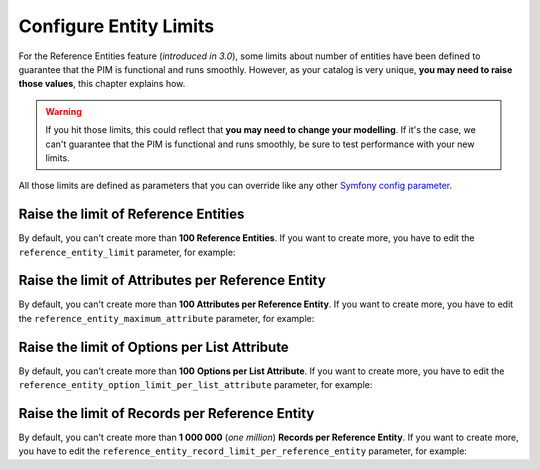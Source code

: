 Configure Entity Limits
=======================

For the Reference Entities feature (*introduced in 3.0*), some limits about number of entities have been defined to guarantee that the PIM is functional and runs smoothly.
However, as your catalog is very unique, **you may need to raise those values**, this chapter explains how.

.. warning::
   If you hit those limits, this could reflect that **you may need to change your modelling**. If it's the case, we can't guarantee that the PIM is functional and runs smoothly, be sure to test performance with your new limits.

All those limits are defined as parameters that you can override like any other `Symfony config parameter <https://symfony.com/doc/3.4/best_practices/configuration.html>`_.

Raise the limit of Reference Entities
-------------------------------------
By default, you can't create more than **100 Reference Entities**.
If you want to create more, you have to edit the ``reference_entity_limit`` parameter, for example:

.. code-block:: yaml
    :linenos:

    # app/config/parameters.yml
    parameters:
        reference_entity_limit: 200

Raise the limit of Attributes per Reference Entity
--------------------------------------------------
By default, you can't create more than **100 Attributes per Reference Entity**.
If you want to create more, you have to edit the ``reference_entity_maximum_attribute`` parameter, for example:

.. code-block:: yaml
    :linenos:

    # app/config/parameters.yml
    parameters:
        reference_entity_maximum_attribute: 130

Raise the limit of Options per List Attribute
---------------------------------------------
By default, you can't create more than **100** **Options per List Attribute**.
If you want to create more, you have to edit the ``reference_entity_option_limit_per_list_attribute`` parameter, for example:

.. code-block:: yaml
    :linenos:

    # app/config/parameters.yml
    parameters:
        reference_entity_option_limit_per_list_attribute: 200


Raise the limit of Records per Reference Entity
-----------------------------------------------
By default, you can't create more than **1 000 000** (*one million*) **Records per Reference Entity**.
If you want to create more, you have to edit the ``reference_entity_record_limit_per_reference_entity`` parameter, for example:

.. code-block:: yaml
    :linenos:

    # app/config/parameters.yml
    parameters:
        reference_entity_record_limit_per_reference_entity: 2000000
